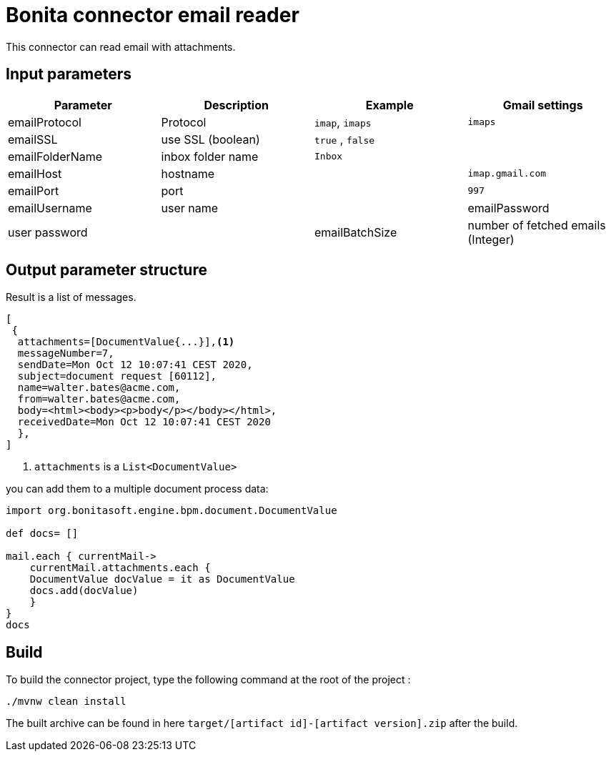 # Bonita connector email reader

This connector can read email with attachments.

## Input parameters


|===
|Parameter |Description|Example| Gmail settings

|emailProtocol | Protocol | `imap`, `imaps`| `imaps`
|emailSSL | use SSL (boolean) | `true` , `false`|
|emailFolderName | inbox folder name | `Inbox`|
|emailHost | hostname | |`imap.gmail.com`
|emailPort | port | | `997` 
|emailUsername | user name |
|emailPassword | user password |
|emailBatchSize | number of fetched emails (Integer) |

|===



## Output parameter structure

Result is a list of messages.

```
[
 {
  attachments=[DocumentValue{...}],<1>
  messageNumber=7,
  sendDate=Mon Oct 12 10:07:41 CEST 2020,
  subject=document request [60112],
  name=walter.bates@acme.com,
  from=walter.bates@acme.com,
  body=<html><body><p>body</p></body></html>,
  receivedDate=Mon Oct 12 10:07:41 CEST 2020
  },
]
```
<1> `attachments` is a `List<DocumentValue>`

you can add them to a multiple document process data:

```java
import org.bonitasoft.engine.bpm.document.DocumentValue

def docs= []

mail.each { currentMail->
    currentMail.attachments.each {
    DocumentValue docValue = it as DocumentValue
    docs.add(docValue)
    }
}
docs
```


## Build
To build the connector project, type the following command at the root of the project : 
```
./mvnw clean install
```
The built archive can be found in here `target/[artifact id]-[artifact version].zip` after the build.
